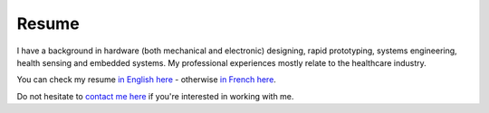 Resume
##########

I have a background in hardware (both mechanical and electronic) designing, rapid prototyping, systems engineering, health sensing and embedded systems.
My professional experiences mostly relate to the healthcare industry.

You can check my resume `in English here <{static}/pdfs/ResumeEN.pdf>`_ - otherwise `in French here <{static}/pdfs/ResumeFR.pdf>`_.

Do not hesitate to `contact me here <mailto:message.koji@gmail.com>`_ if you're interested in working with me.